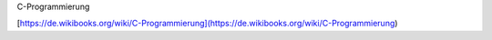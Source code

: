 C-Programmierung

[https://de.wikibooks.org/wiki/C-Programmierung](https://de.wikibooks.org/wiki/C-Programmierung)
